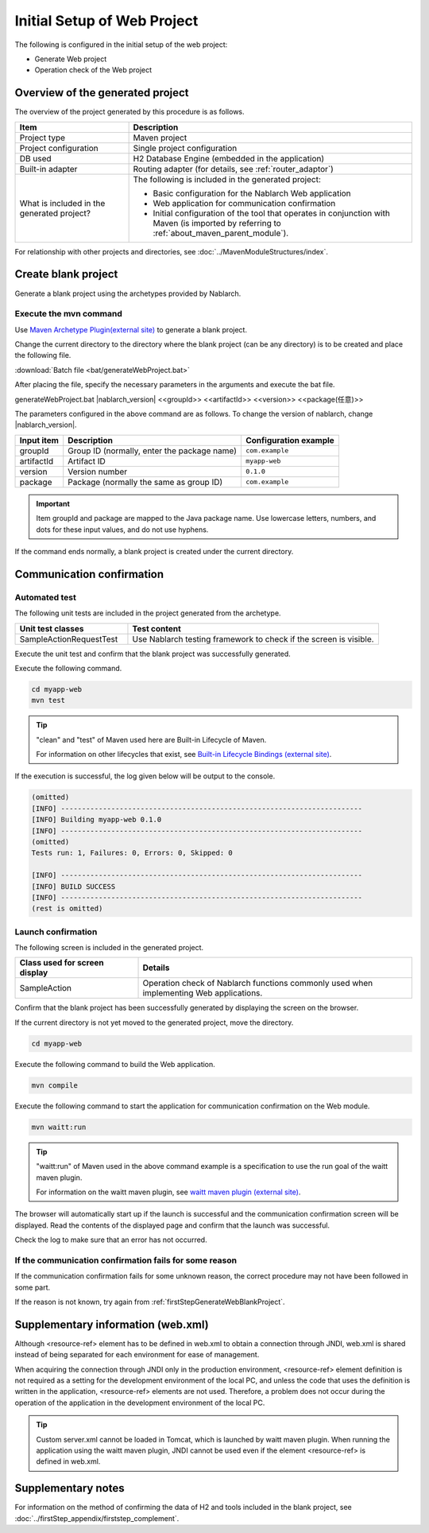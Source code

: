 ----------------------------------------------------------
Initial Setup of Web Project
----------------------------------------------------------

The following is configured in the initial setup of the web project:

* Generate Web project
* Operation check of the Web project


Overview of the generated project
----------------------------------------------------------

The overview of the project generated by this procedure is as follows.

.. list-table::
  :header-rows: 1
  :class: white-space-normal
  :widths: 8,20

  * - Item
    - Description
  * - Project type
    - Maven project
  * - Project configuration
    - Single project configuration
  * - DB used
    - H2 Database Engine (embedded in the application)
  * - Built-in adapter
    - Routing adapter (for details, see :ref:`router_adaptor`)
  * - What is included in the generated project?
    - The following is included in the generated project:

      * Basic configuration for the Nablarch Web application
      * Web application for communication confirmation
      * Initial configuration of the tool that operates in conjunction with Maven (is imported by referring to :ref:`about_maven_parent_module`).


For relationship with other projects and directories, see :doc:`../MavenModuleStructures/index`.


.. _firstStepGenerateWebBlankProject:

Create blank project
----------------------------------------------------------

Generate a blank project using the archetypes provided by Nablarch.

Execute the mvn command
~~~~~~~~~~~~~~~~~~~~~~~~~~~~~~~~~~

Use `Maven Archetype Plugin(external site) <https://maven.apache.org/archetype/maven-archetype-plugin/usage.html>`_ to generate a blank project.

Change the current directory to the directory where the blank project (can be any directory) is to be created and place the following file.

:download:`Batch file <bat/generateWebProject.bat>`

After placing the file, specify the necessary parameters in the arguments and execute the bat file.

generateWebProject.bat |nablarch_version| <<groupId>> <<artifactId>> <<version>> <<package(任意)>>

The parameters configured in the above command are as follows.
To change the version of nablarch, change |nablarch_version|.

=========== ================================================= =======================
Input item  Description                                       Configuration example
=========== ================================================= =======================
groupId      Group ID (normally, enter the package name)      ``com.example``
artifactId   Artifact ID                                      ``myapp-web``
version      Version number                                   ``0.1.0``
package      Package (normally the same as group ID)          ``com.example``
=========== ================================================= =======================

.. important::
   Item groupId and package are mapped to the Java package name.
   Use lowercase letters, numbers, and dots for these input values, and do not use hyphens.

If the command ends normally, a blank project is created under the current directory.


.. _firstStepWebStartupTest:

Communication confirmation
--------------------------------------------------

Automated test
~~~~~~~~~~~~~~~~~~~~~~~~~~~~~~~~~~~~

The following unit tests are included in the project generated from the archetype.

.. list-table::
  :header-rows: 1
  :class: white-space-normal
  :widths: 9,20

  * - Unit test classes
    - Test content
  * - SampleActionRequestTest
    - Use Nablarch testing framework to check if the screen is visible.



Execute the unit test and confirm that the blank project was successfully generated.


Execute the following command.

.. code-block:: text

  cd myapp-web
  mvn test

.. tip::

  "clean" and "test" of Maven used here are Built-in Lifecycle of Maven.

  For information on other lifecycles that exist, see `Built-in Lifecycle Bindings (external site) <https://maven.apache.org/guides/introduction/introduction-to-the-lifecycle.html#Built-in_Lifecycle_Bindings>`_.


If the execution is successful, the log given below will be output to the console.

.. code-block:: text

  (omitted)
  [INFO] ------------------------------------------------------------------------
  [INFO] Building myapp-web 0.1.0
  [INFO] ------------------------------------------------------------------------
  (omitted)
  Tests run: 1, Failures: 0, Errors: 0, Skipped: 0

  [INFO] ------------------------------------------------------------------------
  [INFO] BUILD SUCCESS
  [INFO] ------------------------------------------------------------------------
  (rest is omitted)


Launch confirmation
~~~~~~~~~~~~~~~~~~~~~~~~~~~~~~~~~~~~

The following screen is included in the generated project.

.. list-table::
  :header-rows: 1
  :class: white-space-normal
  :widths: 9,20

  * - Class used for screen display
    - Details
  * - SampleAction
    - Operation check of Nablarch functions commonly used when implementing Web applications.

Confirm that the blank project has been successfully generated by displaying the screen on the browser.

If the current directory is not yet moved to the generated project, move the directory.

.. code-block:: text

  cd myapp-web

Execute the following command to build the Web application.

.. code-block:: text

  mvn compile


Execute the following command to start the application for communication confirmation on the Web module.

.. code-block:: text

  mvn waitt:run

.. tip::

  "waitt:run" of Maven used in the above command example is a specification to use the run goal of the waitt maven plugin.

  For information on the waitt maven plugin, see `waitt maven plugin (external site) <https://github.com/kawasima/waitt>`_.


The browser will automatically start up if the launch is successful and the communication confirmation screen will be displayed. Read the contents of the displayed page and confirm that the launch was successful.

Check the log to make sure that an error has not occurred.


If the communication confirmation fails for some reason
~~~~~~~~~~~~~~~~~~~~~~~~~~~~~~~~~~~~~~~~~~~~~~~~~~~~~~~~~~~~~~~~~~~~~~~~

If the communication confirmation fails for some unknown reason, the correct procedure may not have been followed in some part.

If the reason is not known, try again from :ref:`firstStepGenerateWebBlankProject`.


Supplementary information (web.xml)
------------------------------------------------------------

Although <resource-ref> element has to be defined in web.xml to obtain a connection through JNDI,
web.xml is shared instead of being separated for each environment for ease of management.

When acquiring the connection through JNDI only in the production environment, <resource-ref> element definition is not required as a setting for the development environment of the local PC,
and unless the code that uses the definition is written in the application, <resource-ref> elements are not used.
Therefore, a problem does not occur during the operation of the application in the development environment of the local PC.

.. tip::

  Custom server.xml cannot be loaded in Tomcat, which is launched by waitt maven plugin.
  When running the application using the waitt maven plugin,
  JNDI cannot be used even if the element <resource-ref> is defined in web.xml.


Supplementary notes
--------------------

For information on the method of confirming the data of H2 and tools included in the blank project, see :doc:`../firstStep_appendix/firststep_complement`.
